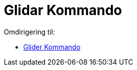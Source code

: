 = Glidar Kommando
ifdef::env-github[:imagesdir: /nb/modules/ROOT/assets/images]

Omdirigering til:

* xref:/commands/Glider.adoc[Glider Kommando]

